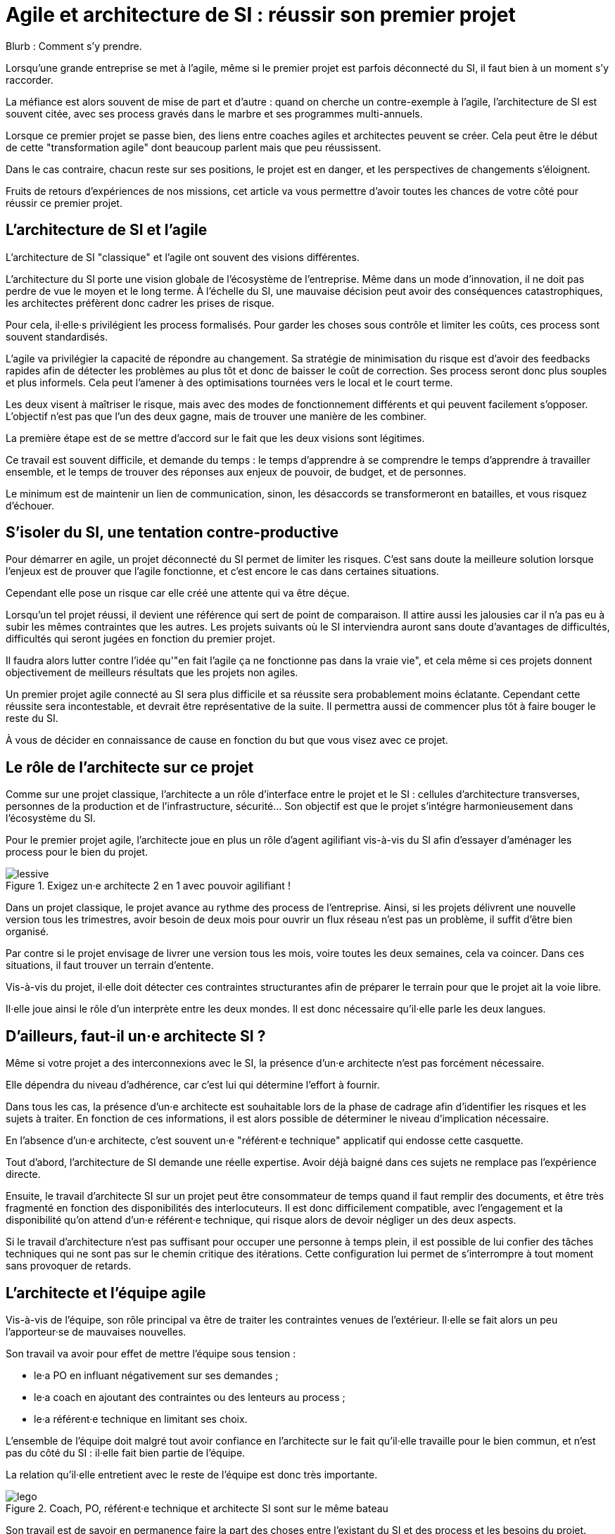 = Agile et architecture de SI : réussir son premier projet

Blurb : Comment s'y prendre.

Lorsqu'une grande entreprise se met à l'agile, même si le premier projet est parfois déconnecté du SI, il faut bien à un moment s'y raccorder.

La méfiance est alors souvent de mise de part et d'autre : quand on cherche un contre-exemple à l'agile, l'architecture de SI est souvent citée, avec ses process gravés dans le marbre et ses programmes multi-annuels.

Lorsque ce premier projet se passe bien, des liens entre coaches agiles et architectes peuvent se créer.
Cela peut être le début de cette "transformation agile" dont beaucoup parlent mais que peu réussissent.

Dans le cas contraire, chacun reste sur ses positions, le projet est en danger, et les perspectives de changements s'éloignent.

Fruits de retours d'expériences de nos missions, cet article va vous permettre d'avoir toutes les chances de votre côté pour réussir ce premier projet.

== L'architecture de SI et l'agile

L'architecture de SI "classique" et l'agile ont souvent des visions différentes.

L'architecture du SI porte une vision globale de l'écosystème de l'entreprise.
Même dans un mode d'innovation, il ne doit pas perdre de vue le moyen et le long terme.
À l'échelle du SI, une mauvaise décision peut avoir des conséquences catastrophiques, les architectes préfèrent donc cadrer les prises de risque.

Pour cela, il·elle·s privilégient les process formalisés.
Pour garder les choses sous contrôle et limiter les coûts, ces process sont souvent standardisés.

L'agile va privilégier la capacité de répondre au changement.
Sa stratégie de minimisation du risque est d'avoir des feedbacks rapides afin de détecter les problèmes au plus tôt et donc de baisser le coût de correction.
Ses process seront donc plus souples et plus informels.
Cela peut l'amener à des optimisations tournées vers le local et le court terme.

Les deux visent à maîtriser le risque, mais avec des modes de fonctionnement différents et qui peuvent facilement s'opposer.
L'objectif n'est pas que l'un des deux gagne, mais de trouver une manière de les combiner.

La première étape est de se mettre d'accord sur le fait que les deux visions sont légitimes.

Ce travail est souvent difficile, et demande du temps : le temps d'apprendre à se comprendre le temps d'apprendre à travailler ensemble, et le temps de trouver des réponses aux enjeux de pouvoir, de budget, et de personnes.

Le minimum est de maintenir un lien de communication, sinon, les désaccords se transformeront en batailles, et vous risquez d'échouer.

== S'isoler du SI, une tentation contre-productive

Pour démarrer en agile, un projet déconnecté du SI permet de limiter les risques.
C'est sans doute la meilleure solution lorsque l'enjeux est de prouver que l'agile fonctionne, et c'est encore le cas dans certaines situations.

Cependant elle pose un risque car elle créé une attente qui va être déçue.

Lorsqu'un tel projet réussi, il devient une référence qui sert de point de comparaison.
Il attire aussi les jalousies car il n'a pas eu à subir les mêmes contraintes que les autres.
Les projets suivants où le SI interviendra auront sans doute d'avantages de difficultés, difficultés qui seront jugées en fonction du premier projet.

Il faudra alors lutter contre l'idée qu'"en fait l'agile ça ne fonctionne pas dans la vraie vie", et cela même si ces projets donnent  objectivement de meilleurs résultats que les projets non agiles.

Un premier projet agile connecté au SI sera plus difficile et sa réussite sera probablement moins éclatante.
Cependant cette réussite sera incontestable, et devrait être représentative de la suite.
Il permettra aussi de commencer plus tôt à faire bouger le reste du SI.

À vous de décider en connaissance de cause en fonction du but que vous visez avec ce projet.

== Le rôle de l'architecte sur ce projet

Comme sur une projet classique, l'architecte a un rôle d'interface entre le projet et le SI : cellules d'architecture transverses, personnes de la production et de l'infrastructure, sécurité…
Son objectif est que le projet s'intégre harmonieusement dans l'écosystème du SI.

Pour le premier projet agile, l'architecte joue en plus un rôle d'agent agilifiant vis-à-vis du SI afin d'essayer d'aménager les process pour le bien du projet.

image::lessive.jpg[title=Exigez un·e architecte 2 en 1 avec pouvoir agilifiant !]

Dans un projet classique, le projet avance au rythme des process de l'entreprise.
Ainsi, si les projets délivrent une nouvelle version tous les trimestres, avoir besoin de deux mois pour ouvrir un flux réseau n'est pas un problème, il suffit d'être bien organisé.

Par contre si le projet envisage de livrer une version tous les mois, voire toutes les deux semaines, cela va coincer.
Dans ces situations, il faut trouver un terrain d'entente.

Vis-à-vis du projet, il·elle doit détecter ces contraintes structurantes afin de préparer le terrain pour que le projet ait la voie libre.

Il·elle joue ainsi le rôle d'un interprète entre les deux mondes.
Il est donc nécessaire qu'il·elle parle les deux langues.

== D'ailleurs, faut-il un·e architecte SI ?

Même si votre projet a des interconnexions avec le SI, la présence d'un·e architecte n'est pas forcément nécessaire.

Elle dépendra du niveau d'adhérence, car c'est lui qui détermine l'effort à fournir.

Dans tous les cas, la présence d'un·e architecte est souhaitable lors de la phase de cadrage afin d'identifier les risques et les sujets à traiter.
En fonction de ces informations, il est alors possible de déterminer le niveau d'implication nécessaire.

En l'absence d'un·e architecte, c'est souvent un·e "référent·e technique" applicatif qui endosse cette casquette.

Tout d'abord, l'architecture de SI demande une réelle expertise. Avoir déjà baigné dans ces sujets ne remplace pas l'expérience directe.

Ensuite, le travail d'architecte SI sur un projet peut être consommateur de temps quand il faut remplir des documents, et être très fragmenté en fonction des disponibilités des interlocuteurs. Il est donc difficilement compatible, avec l'engagement et la disponibilité qu'on attend d'un·e référent·e technique, qui risque alors de devoir négliger un des deux aspects.

Si le travail d'architecture n'est pas suffisant pour occuper une personne à temps plein, il est possible de lui confier des tâches techniques qui ne sont pas sur le chemin critique des itérations.
Cette configuration lui permet de s'interrompre à tout moment sans provoquer de retards.

== L'architecte et l'équipe agile

Vis-à-vis de l'équipe, son rôle principal va être de traiter les contraintes venues de l'extérieur. Il·elle se fait alors un peu l'apporteur·se de mauvaises nouvelles.

Son travail va avoir pour effet de mettre l'équipe sous tension :

- le·a PO en influant négativement sur ses demandes ;
- le·a coach en ajoutant des contraintes ou des lenteurs au process ;
- le·a référent·e technique en limitant ses choix.

L'ensemble de l'équipe doit malgré tout avoir confiance en l'architecte sur le fait qu'il·elle travaille pour le bien commun, et n'est pas du côté du SI : il·elle fait bien partie de l'équipe.

La relation qu'il·elle entretient avec le reste de l'équipe est donc très importante.

image::lego.jpeg[title="Coach, PO, référent·e technique et architecte SI sont sur le même bateau"]

Son travail est de savoir en permanence faire la part des choses entre l'existant du SI et des process et les besoins du projet.

S'il·elle penche trop du côté du SI, il·elle nuira à l'agilité du projet, s'il·elle prend parti pour son projet et ne sait pas choisir ses combats, ses demandes auprès du SI deviendront inaudibles.

En cas de problème, il·elle peut prendre parti, mais sans tenter d'imposer son point de vue.
Ainsi si le·a référent·e technique n'est pas d'accord avec l'architecte SI, l'architecte peut proposer une solution, mais il·elle ne doit jamais tenter de l'imposer sous peine d'abîmer le lien avec le·a référent·e technique.
Dans ce cas de figure, il faut tenter de concilier les deux positions, et en cas d'échec trouver comment sortir de l'impasse.

Une bonne expérience de l'agile est donc nécessaire, pour savoir quand une contrainte est acceptable pour le projet, et quand il faut la remettre en cause.
Sans cela il devra passer beaucoup de temps à se synchroniser avec l'équipe avant de pouvoir donner un avis, c'est le syndrome du proxy-PO appliqué à l'architecture.

L'enjeux dépend aussi de l'historique de l'équipe :

- S'il s'agit d'une équipe qui a l'habitude de l'agile et peu celle des adhérences SI, il·elle doit réussir à leur faire intégrer les contraintes sans les démotiver et sans les braquer contre lui.
- S'il s'agit d'une équipe "autochtone" qui découvre l'agile, deux cas sont possibles. S'il·elle·s sont très motivés par l'agile il faut, comme ci-dessus, éviter que le soufflé ne retombe. S'il·elle·s sont méfiants, il faut leur montrer qu'on peut travailler mieux, même en restant dans un contexte proche.

== L'architecte et le reste du SI

=== L'architecte pédagogue

En début de projet, un travail de pédagogue est essentiel.

En effet, beaucoup de ses interlocuteurs n'ont probablement jamais travaillé avec une approche agile.
Pour certain·e·s agile pourra être synonyme de "à l'arrache".
Il faudra donc prendre le temps de s'expliquer pour venir à bout de ces préjugés.

Il est possible de commencer par les convaincre que
leurs préoccupations sont partagées, puis de leur expliquer que l'objectif est de répondre à leurs attentes tout en transformant la manière d'y parvenir.

Une expérience significative de l'architecture du SI permet de se faire identifier comme un pair.
Avoir expérimenté l'agile directement donnera du poids au discours.

=== Satisfaire les besoins en aménageant le process

Pour faire bouger les choses, la marche à suivre tient en quatre étapes :

. Comprendre le fonctionnement actuel ;
. Identifier sa finalité ;
. Identifier les contraintes limitantes pour le projet ;
. Chercher une manière de répondre aux finalités, tout en aménageant le process pour réduire le poids des contraintes.

Prenons l'hypothèse où une demande d'ouverture réseau doit se faire un mois à l'avance, le formulaire de demande d'ouverture contenant une description du format du flux.

Avoir un format un mois à l'avance demande de traiter le point en avance de phase, ce qui ajoute une contrainte an projet.
Après discussion, ce temps sert à allouer la personne qui s'en occupera, en revanche le format de flux est uniquement nécessaire à des fins documentaires, et n'est pas nécessaire pour l'ouverture de flux.
Peut-être est-il alors possible de faire la demande sans le format, tant que celui-ci est renseigné avant que la règle ne soit activée sur les serveurs de production.
La contrainte projet est alors plus légère.

Pour chaque tâche, il faut donc mesurer si les contraintes sont gênantes pour le projet ou si elles sont acceptables.
Cette analyse nécessite de l'expérience, et une vision partagée avec l'équipe.
Elle évite d'accepter des décisions sans se rendre compte qu'elles posent problème.

Une expérience DevOps est un atout.
Il ne s'agit pas des outils (il n'est pas question de convaincre le SI de migrer vers un Chef ou Ansible), mais du fait que l'approche à suivre est sensiblement la même que celle nécessaire dans une stratégie DevOps de rapprochement des pratiques.
Une manière de rapprocher les personnes peut être de proposer à celles qui s'occupent de l'infrastructure de participer de temps en temps aux réunions quotidiennes et aux rétrospectives.

=== Avoir du doigté, sans se faire marcher dessus

Il n'est pas possible de tout remettre en cause, en tout cas pas tout de suite.
Il faut donc concentrer son énergie sur les sujets qui font une vraie différence pour le projet.

Si besoin, il ne faut pas hésiter à mobiliser le PO et d'autres sponsors qui pourront faire valoir les contraintes métier.

Les projets agiles ont également souvent des passe-droits, il faut savoir s'en servir sans en abuser.

== Anatomie d'un architecte SI pour projet agile

image::loutre.png[title="Méredith, architecte SI et agiliste convaincue chez Octo"]

- Connaissance en architecture de SI : pour faire son travail, et être pris·e au sérieux
- Connaissance en agile : pour pouvoir travailler avec l'équipe, et savoir déterminer quelles contraintes du SI sont limitantes pour l'équipe :
- Connaissance en DevOps : pour proposer les changements de process qui vont dans le sens de l'agile ;
- Approche de facilitateur : pour être au service du bien commun plutôt que de ses marottes ;
- Endurance : pour tenir le coup sur le long terme sans baisser les bras.

Cela fait beaucoup pour une seule personne : il s'agit d'un mouton à 5 pattes.
De plus, si vous vous mettez à l'agile, il y a de grande chance que vous n'ayez pas ce type de profil en interne.

Une solution possible est de démarrer en s'appuyant sur des compétences externes, en prenant soin de rapidement former des personnes chez vous :
les transformations sont des affaires de longue haleine, pour lesquelles il faut des personnes prêtes à s'impliquer sur la durée.

== De l'importance de commencer tôt

Il est vital que l'intervention de l'architecte ait lieu au plus tôt dans la vie du projet.
Si le rôle de l'architecte est tenu par un·e référent·e technique, il·elle devra fournir un gros investissement sur l'architecture lors de la phase de démarrage.

Les contraintes du SI peuvent être structurantes sur le fonctionnement de l'équipe agile, par exemple en influant sur la manière de faire des tests, ou la manière de livrer.
Déterminer ces contraintes au plus tôt permet de partir dès le début sur un fonctionnement adapté (taille d'itérations, process…), plutôt que d'avoir à le modifier après-coup.

Les stories qui ont une adhérence avec le SI doivent être identifiées.
En général elles ne peuvent pas être réalisées en une itération, à cause de leur partie SI.
Il faudra donc les identifier pour les préparer du point de vue SI, avant que le travail de développement puisse se faire sans blocage.
Cela demande d'y faire attention lors des phases de planning d'itération.
Ils peuvent faire l'objet d'une zone de Kanban spécifique avec ses propres étapes, afin d'éviter de polluer la partie développement.

== À retenir

- L'architecture de SI et l'agile ne sont pas ennemis, mais faire fonctionner les deux ensembles demande de la bonne volonté et des efforts.
- Lors de votre premier projet agile interagissant avec votre SI, l'architecte a un rôle très important.
- Pour remplir son rôle, il·elle doit connaître l'architecture de SI et l'agile.
- Il·elle doit avoir une posture de facilitateur·rice pour comprendre les contraintes du SI et des process pour agrandir l'espace de liberté du projet.
- Pour le projet, il·elle sera l'apporteur de mauvaises nouvelles, avoir une relation de confiance avec le reste de l'équipe est très importante pour éviter les antagonismes.
